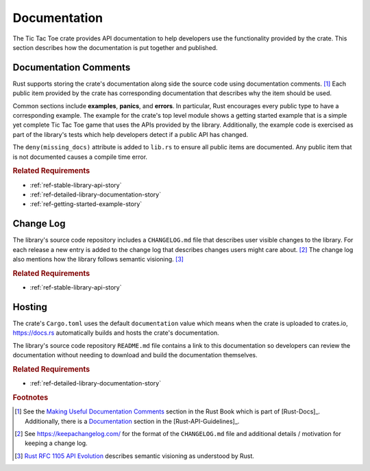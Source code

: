 #############
Documentation
#############
The Tic Tac Toe crate provides API documentation to help developers use the
functionality provided by the crate. This section describes how the documentation
is put together and published.


======================
Documentation Comments
======================
Rust supports storing the crate's documentation along side the source code using
documentation comments. [#usefuldocs]_ Each public item provided by the crate
has corresponding documentation that describes why the item should be used.

Common sections include **examples**, **panics**, and **errors**. In particular,
Rust encourages every public type to have a corresponding example. The example
for the crate's top level module shows a getting started example that is a simple
yet complete Tic Tac Toe game that uses the APIs provided by the library.
Additionally, the example code is exercised as part of the library's tests which
help developers detect if a public API has changed.

The ``deny(missing_docs)`` attribute is added to ``lib.rs`` to ensure all public
items are documented. Any public item that is not documented causes a compile
time error.

..  rubric:: Related Requirements

* :ref:`ref-stable-library-api-story`
* :ref:`ref-detailed-library-documentation-story`
* :ref:`ref-getting-started-example-story`


==========
Change Log
==========
The library's source code repository includes a ``CHANGELOG.md`` file that describes
user visible changes to the library. For each release a new entry is added to
the change log that describes changes users might care about. [#changelog]_
The change log also mentions how the library follows semantic visioning. [#rfc1105]_


..  rubric:: Related Requirements

* :ref:`ref-stable-library-api-story`


=======
Hosting
=======
The crate's ``Cargo.toml`` uses the default ``documentation`` value which means
when the crate is uploaded to crates.io, https://docs.rs automatically builds
and hosts the crate's documentation.

The library's source code repository ``README.md`` file contains a link to this
documentation so developers can review the documentation without needing to
download and build the documentation themselves.


..  rubric:: Related Requirements

* :ref:`ref-detailed-library-documentation-story`


..  rubric:: Footnotes

..  [#usefuldocs]  See the
    `Making Useful Documentation Comments <https://doc.rust-lang.org/book/ch14-02-publishing-to-crates-io.html#making-useful-documentation-comments>`_
    section in the Rust Book which is part of [Rust-Docs]_. Additionally, there
    is a `Documentation <https://rust-lang-nursery.github.io/api-guidelines/documentation.html>`_
    section in the [Rust-API-Guidelines]_.

..  [#changelog] See https://keepachangelog.com/ for the format of the ``CHANGELOG.md``
        file and additional details / motivation for keeping a change log.

..  [#rfc1105] `Rust RFC 1105 API Evolution <https://github.com/rust-lang/rfcs/blob/master/text/1105-api-evolution.md>`_
        describes semantic visioning as understood by Rust.
